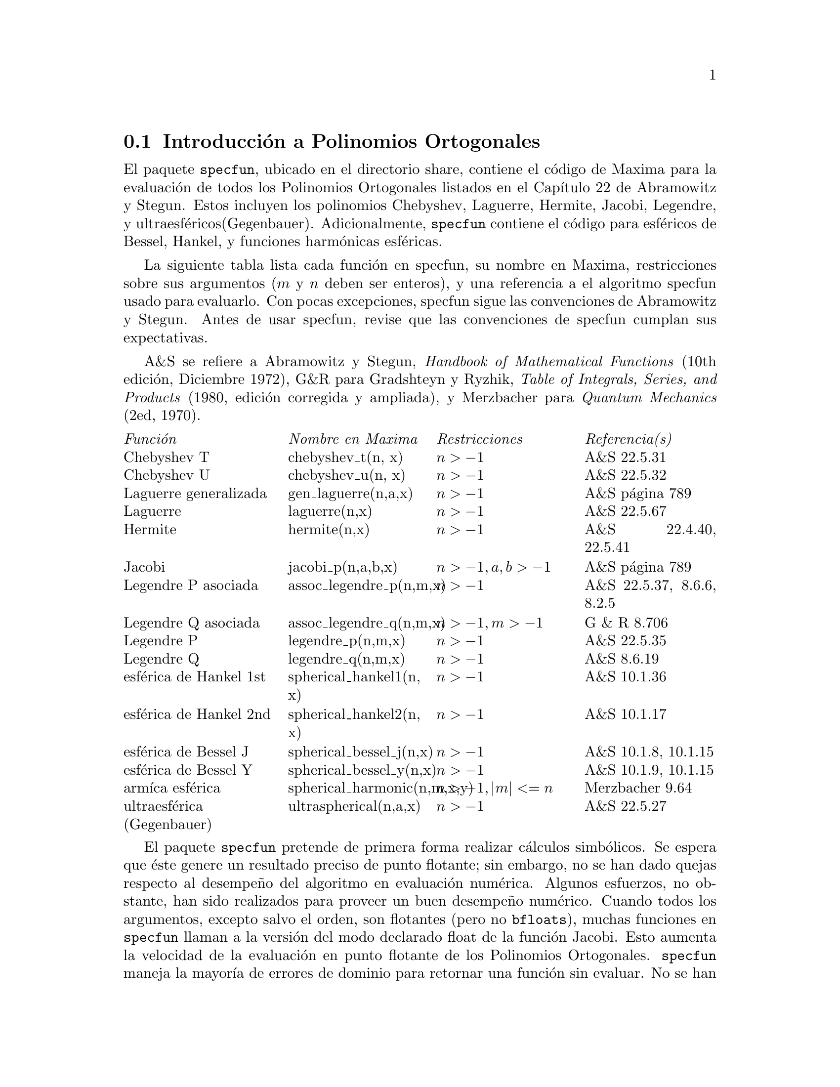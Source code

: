 
@menu
* Introducci@'on a los Polinomios Ortogonales::  
* Definiciones para los Polinomios Ortogonales::  
@end menu

@node Introducci@'on a los Polinomios Ortogonales, Definiciones para los Polinomios Ortogonales, , Polinomios Ortogonales
@comment  node-name,  next,  previous,  up
@section Introducci@'on a Polinomios Ortogonales

El paquete @code{specfun}, ubicado en el directorio share, contiene el c@'odigo de Maxima para la evaluaci@'on de todos los Polinomios Ortogonales listados en el Cap@'{@dotless{i}}tulo 22 de Abramowitz y Stegun. Estos incluyen los polinomios Chebyshev, Laguerre, Hermite, Jacobi, Legendre, y ultraesf@'ericos(Gegenbauer). Adicionalmente, @code{specfun} contiene el c@'odigo para esf@'ericos de Bessel, Hankel, y funciones harm@'onicas esf@'ericas. 

La siguiente tabla lista cada funci@'on en specfun, su nombre en Maxima, restricciones sobre sus argumentos (@math{ m } y @math{ n } deben ser enteros), y una referencia a el algoritmo specfun usado para evaluarlo. Con pocas excepciones, specfun sigue las convenciones de Abramowitz y Stegun.  Antes de usar specfun, revise que las convenciones de specfun cumplan sus expectativas.

A&S se refiere a Abramowitz y Stegun, @emph{Handbook of 
Mathematical Functions} (10th edici@'on, Diciembre 1972),
G&R para Gradshteyn y Ryzhik, 
@emph{Table of Integrals, Series, and Products}
(1980, edici@'on corregida y ampliada), y Merzbacher 
para @emph{Quantum Mechanics} (2ed, 1970).  


@multitable @columnfractions 0.25 0.25 0.25 0.25
@item @emph{Funci@'on} @tab  @emph{Nombre en Maxima}  @tab @emph{Restricciones} @tab @emph{Referencia(s)}
@item Chebyshev T @tab chebyshev_t(n, x) @tab @math{n > -1} @tab A&S 22.5.31 
@item Chebyshev U @tab chebyshev_u(n, x) @tab @math{n > -1} @tab A&S 22.5.32 
@item Laguerre generalizada @tab gen_laguerre(n,a,x) @tab @math{n > -1} @tab A&S p@'agina 789
@item Laguerre @tab laguerre(n,x) @tab @math{n > -1} @tab A&S 22.5.67
@item Hermite @tab hermite(n,x) @tab @math{n > -1} @tab A&S 22.4.40, 22.5.41
@item Jacobi @tab jacobi_p(n,a,b,x) @tab @math{ n > -1, a, b > -1} @tab A&S p@'agina 789
@item Legendre P asociada @tab assoc_legendre_p(n,m,x) @tab @math{n > -1} @tab A&S 22.5.37, 8.6.6, 8.2.5
@item Legendre Q asociada @tab assoc_legendre_q(n,m,x) @tab @math{n > -1, m > -1} @tab G & R 8.706
@item Legendre P @tab legendre_p(n,m,x) @tab @math{n > -1} @tab A&S 22.5.35
@item Legendre Q @tab legendre_q(n,m,x) @tab @math{n > -1} @tab A&S 8.6.19
@item esf@'erica de Hankel 1st @tab spherical_hankel1(n, x) @tab @math{n > -1} @tab A&S 10.1.36
@item esf@'erica de Hankel 2nd @tab spherical_hankel2(n, x) @tab @math{n > -1} @tab A&S 10.1.17
@item esf@'erica de Bessel J @tab spherical_bessel_j(n,x) @tab @math{n > -1} @tab A&S 10.1.8, 10.1.15
@item esf@'erica de Bessel Y @tab spherical_bessel_y(n,x) @tab @math{n > -1} @tab A&S 10.1.9, 10.1.15
@item arm@'{@dotless{i}}ca esf@'erica @tab spherical_harmonic(n,m,x,y) @tab @math{n > -1, |m| <= n} @tab Merzbacher 9.64
@item ultraesf@'erica (Gegenbauer) @tab ultraspherical(n,a,x) @tab @math{ n > -1} @tab A&S 22.5.27

@end multitable

El paquete @code{specfun} pretende de primera forma realizar c@'alculos simb@'olicos. Se espera que @'este genere un resultado preciso de punto flotante; sin embargo, no se han dado quejas respecto al desempe@~no del algoritmo en evaluaci@'on num@'erica. Algunos esfuerzos, no obstante, han sido realizados para proveer un buen desempe@~no num@'erico. Cuando todos los argumentos, excepto salvo el orden, son flotantes (pero no @code{bfloats}), muchas funciones en @code{specfun} llaman a la versi@'on del modo declarado float de la funci@'on Jacobi. Esto aumenta la velocidad de la evaluaci@'on en punto flotante de los Polinomios Ortogonales. @code{specfun} maneja la mayor@'{@dotless{i}}a de errores de dominio para retornar una funci@'on sin evaluar. No se han hecho esfuerzos para definir reglas de simplifiaci@'on (basado en las relaciones de recursi@'on) para funciones sin evaluar. Los usuarios pueden enterarse de que esto es posible para desaparecer una expresi@'on
que involucra sumas de funciones especiales no evaluadas, Maxima a@'un
es incapaz de reducirlas a cero. Tenga cuidado.

Para funciones de acceso en @code{specfun}, usted debe cargar primero specfun.o. Alternamente, usted puede a@~nadir declaraciones autocargadas a su archivo init.lsp (localizado en su directorio de trabajo). Para autocargar la
funci@'on hermite, por ejemplo, a@~nada: 

@lisp
   (defprop |$hermite| #"specfun.o" autoload) 
   (add2lnc '|$hermite| $props) 
@end lisp
a su archivo init.lsp. Un ejemplo del uso de specfun es: 

@example
(c1) load("specfun.o")$
(c2) [hermite(0,x),hermite(1,x),hermite(2,x)];
(d2) [1,2*x,-2*(1-2*x^2)]
(c3) diff(hermite(n,x),x);
(d3) 2*n*hermite(n-1,x)
@end example

Cuando use la versi@'on compilada de specfun, sea especialmente
cuidadoso de usar el n@'umero correcto de argumentos de funciones; llamandolos con muy pocos argumentos puede generar un mensaje de error fatal.
Por ejemplo 
@example
(c1) load("specfun")$
/* chebyshev_t requires two arguments. */
(c2) chebyshev_t(8);
Error: Caught fatal error [memory may be damaged]
Fast links are on: do (si::use-fast-links nil) for debugging
Error signalled by MMAPCAR.
Broken at SIMPLIFY.  Type :H for Help.
@end example

El c@'odigo de Maxima traducido a Lisp toma cada error de forma m@'as elegantemente. Si specfun.LISP est@'a instalado en su m@'aquina, el mismo computo resulta en un claro mensaje de error. Por  ejemplo:
@example
(c1) load("specfun.LISP")$
(c2) chebyshev_t(8);
Error: Expected 2 args but received 1 args
Fast links are on: do (si::use-fast-links nil) for debugging
Error signalled by MACSYMA-TOP-LEVEL.
Broken at |$CHEBYSHEV_T|.  Type :H for Help.
@end example 

Generalmente, el c@'odigo compilado correr@'a m@'as r@'apido que el c@'odigo traducido; sin embargo, el c@'odigo traducido puede ser mejor para el desarrollo del programa.  Para algunas funciones, cuando el orden es simb@'olico pero ha sido declarado para ser entero, @code{specfun} retornar@'a una representaci@'on en series. (La representaci@'on en series no es usada
por @code{specfun} para algunos computos.) Usted puede usar esta caracter@'{@dotless{i}}stica para buscar valores simb@'olicos para valores especiales de Polinomios Ortogonales. Un ejemplo:

@example
(c1) load("specfun")$
(c2) legendre_p(n,1);
(d2)        legendre_p(n, 1)
/* Se declara  n para ser entero; ahora legendre_p(n,1) se evalua a 1. */
(c3) declare(n,integer)$
(c4) legendre_p(n,1);
(d4)        1
(c5) ultraspherical(n,3/2,1);
(d4)         (n+1)*gamma (n+3) / (2*gamma (n+2))
@end example

A lo largo del ejemplo anterior no se mostraron, dos t@'erminos
de la suma que son adicionados fuera de la sumatoria. Removiendo estos
dos t@'erminos se evita errores asociados con @math{0^0}, t@'erminos
que en una suma se podr@'{@dotless{i}}an evaluar a 1, pero ser@'{@dotless{i}}an evaluados a 0 en una sumatoria de Maxima. Porque los indices de la suma van desde 1 a
@math{n - 1}, el indice de suma m@'as peque@~no exceder@'a al indice de suma superior cuando @math{ n = 0}; configurando @code{sumhack} a @code{true} se provee una soluci@'on. Por ejemplo:

@example 
(c1) load("specfun.o")$
(c2) declare(n,integer)$
(c3) e : legendre_p(n,x)$
(c4) ev(e,sum,n=0);
L@'{@dotless{i}}mite inferior para SUM: 1
es m@'as grande que el l@'{@dotless{i}}mite inferior: - 1
 -- an error. Quitting. To debug this try DEBUGMODE(TRUE);)
(c5) ev(e,sum,n=0),sumhack:true;
(d5)         1
@end example

Las mayor@'{@dotless{i}}a de las funciones en @code{specfun} tienen una propiedad gradef; derivadas con respecto al orden o a los par@'ametros de otras funciones
que no est@'an sin evaluar. El paquete specfun y su documentaci@'on fueron escritos por Barton Willis de la Universidad de Nebraska en Kearney. Se lanzaron bajo los t@'erminos de la Licencia Publica General (GPL). Envie reportes de errores y comentarios sobre este paquete a willisb@@unk.edu.  En su reporte, por favor incluya la informaci@'on de la versi@'on de Maxima y de specfun. La versi@'on de specfun puede ser encontrada usando get:
@example
 (c2) get('specfun,'version);
 (d2)          110
@end example

@node Definiciones para los Polinomios Ortogonales, , Introducci@'on a los Polinomios Ortogonales, Polinomios Ortogonales
@section Definiciones para los Polinomios Ortogonales

@defun ASSOC_LEGENDRE_P (n, m, x)
[paquete specfun] retorna la funci@'on asociada Legendre
de primera clase para enteros @math{ n > -1 } y
@math{ m > -1}. Cuando @math{ | m | > n } y @math{ n >= 0},
tenemos @math{assoc_legendre_p (n, m, x) = 0}.

Referencia: A&S 22.5.37 p@'agina 779,  A&S 8.6.6 (segunda 
ecuaci@'on) p@'agina 334, y A&S 8.2.5 p@'agina 333.
Para acceder a esta funci@'on haga @code{load("specfun");}.

V@'ease: @ref{ASSOC_LEGENDRE_Q}, @ref{LEGENDRE_P}, y @ref{LEGENDRE_Q}.
@end defun

@anchor{ASSOC_LEGENDRE_Q}
@defun ASSOC_LEGENDRE_Q (n, m, x)

[paquete specfun] retorna la funci@'on asociada Legendre
de segunda clase para enteros @math{ n > -1 } y
@math{ m > -1}.

Referencia: Gradshteyn y Ryzhik  8.706 p@'agina 1000.

Para acceder a esta funci@'on haga @code{load("specfun");}.

V@'ease tambi@'en: ASSOC_LEGENDRE_P, LEGENDRE_P, y LEGENDRE_Q.
@end defun

@defun CHEBYSHEV_T (n, x)

[paquete specfun] retorna la funci@'on Chebyshev de primera clase para
enteros @math{ n > -1}.


Referencia: A&S 22.5.31 p@'agina 778 y A&S 6.1.22 p@'agina 256.

Para acceder a esta funci@'on haga @code{load("specfun");}.

V@'ease tambi@'en: CHEBYSHEV_U.

@end defun

@defun CHEBYSHEV_U (n, x)

[paquete specfun] retorna la funci@'on Chebyshev de segunda clase para
enteros @math{ n > -1}.

Referencia: A&S, 22.8.3 p@'agina 783 y A&S 6.1.22 p@'agina 256. 

Para acceder a esta funci@'on haga @code{load("specfun");}.

V@'ease tambi@'en: CHEBYSHEV_T.

@end defun

@defun   GEN_LAGUERRE (n, a, x)

[paquete specfun] retorna el polinomio generalizado Laguerre
para enteros @math{ n > -1}.

Para acceder a esta funci@'on haga @code{load("specfun");}.

Referencia: tabla en la p@'agina 789 en A&S.

@end defun

@defun HERMITE (n,x)

[paquete specfun] retorna el polinomio Hermite
para enteros @math{ n > -1}.

Para acceder a esta funci@'on haga @code{load("specfun");}.

Referencia:  A&S 22.5.40 and 22.5.41, p@'agina 779.

@end defun

@defun  JACOBI_P (n, a, b, x)

[paquete specfun] retorna el polinomio Jacobi para
enteros @math{ n > -1 } y @math{ a } y @math{ b } simb@'olicos
o @math{ a > -1}  y @math{b > -1}. 
 
(Los polinomios Jacobi son actualmente definidos para todas
@math{ a } y @math{ b }; sin embargo, el peso del polinomio
Jacobi @math{ (1-x)^a(1+x)^b} no es integrable para @math{ a <= -1} o
@math{ b <= -1}.) 

Cuando @math{a, b}, y @math{ x } son flotantes (pero no bfloats)  
specfun llama una versi@'on especial modo-declarado de @math{jacobi_p}.
Para valores num@'ericos, la versi@'on modo declarado es mucho
m@'as r@'apida que en otras versiones. Algunas funciones en @code{specfun} son computadas como un caso especial de los polinomios Jacobi; ellos tambi@'en disfrutan del aumento de velocidad de la versi@'on modo declarado de
@math{jacobi}.

Si @math{ n } ha sido declarado para ser un entero, @math{jacobi_p (n, a, b, x)} retorna una representaci@'on de sumatoria para la funci@'on Jacobi. Porque Maxima simplifica @math{0^0} a @math{ 0 } en una suma, dos t@'erminos de la suma son adicionados fuera de la sumatoria.

Para acceder a esta funci@'on haga @code{load("specfun");}.

Referencia:  tabla en la p@'agina 789 en A&S.

@end defun

@defun  LAGUERRE (n, x)

[paquete specfun] retorna el polinomio Laguerre para
enteros @math{ n > -1}.  

Referencia: A&S 22.5.16, p@'agina 778 y A&S p@'agina 789.

Para acceder a esta funci@'on haga @code{load("specfun");}. 

V@'ease tambi@'en: GEN_LAGUERRE.

@end defun

@anchor{LEGENDRE_P}
@defun  LEGENDRE_P (n, x)


[paquete specfun] retorna el polinomio Legendre de 
primera clase para enteros @math{ n > -1}.  

Referencia: A&S 22.5.35 p@'agina 779.

Para acceder a esta funci@'on haga @code{load("specfun");}.

V@'ease: @ref{LEGENDRE_Q}.

@end defun

@anchor{LEGENDRE_Q}
@defun  LEGENDRE_Q (n, x)

[paquete specfun] retorna el polinomio Legendre de 
primera clase para enteros @math{ n > -1}.  

Referencia: A&S 8.6.19 p@'agina 334.

Para acceder a esta funci@'on haga @code{load("specfun");}.

V@'ease tambi@'en: LEGENDRE_P.

@end defun

@defun SPHERICAL_BESSEL_J (n, x)

[paquete specfun] retorna la funci@'on Bessel esf@'erica de
primera clase para enteros @math{ n > -1}.  

Referencia: A&S 10.1.8 p@'agina 437 y A&S 10.1.15 p@'agina 439.

Para acceder a esta funci@'on haga @code{load("specfun");}.

V@'ease tambi@'en: SPHERICAL_HANKEL1, SPHERICAL_HANKEL2 
y SPHERICAL_BESSEL_Y.

@end defun

@defun SPHERICAL_BESSEL_Y (n, x)

[paquete specfun] retorna la funci@'on Bessel esf@'erica de
segunda clase para enteros @math{ n > -1}. 

Referencia: A&S 10.1.9 p@'agina 437 y 10.1.15 p@'agina 439.

Para acceder a esta funci@'on haga @code{load("specfun");}.

V@'ease tambi@'en:''SPHERICAL_HANKEL1, SPHERICAL_HANKEL2
y SPHERICAL_BESSEL_Y.

@end defun

@defun SPHERICAL_HANKEL1 (n,x)

[paquete specfun] retorna la funci@'on Hankel esf@'erica de
primera clase para enteros @math{ n > -1}.  

Referencia: A&S 10.1.36 p@'agina 439.

Para acceder a esta funci@'on haga @code{load("specfun");}.

V@'ease tambi@'en: SPHERICAL_HANKEL2, SPHERICAL_BESSEL_J y
SPHERICAL_BESSEL_Y.

@end defun

@defun SPHERICAL_HANKEL2 (n,x)

[paquete specfun] retorna la funci@'on Hankel esf@'erica de
segunda clase para enteros @math{ n > -1}.  

Referencia:  A&S 10.1.17 p@'agina 439.

Para acceder a esta funci@'on haga @code{load("specfun");}.

V@'ease tambi@'en: SPHERICAL_HANKEL1, SPHERICAL_BESSEL_J, and
SPHERICAL_BESSEL_Y.

@end defun

@defun SPHERICAL_HARMONIC (n,  m, x, y)

[paquete specfun] retorna la funci@'on arm@'onica esf@'erica 
para enteros @math{ n > -1} y @math{ | m | <= n }.

Referencia:  Merzbacher 9.64.

Para acceder a esta funci@'on haga @code{load("specfun");}.

V@'ease tambi@'en: ASSOC_LEGENDRE_P

@end defun

@defun ULTRASPHERICAL (n,a,x)

[paquete specfun] retorna los polinomios ultraesf@'ericos para
enteros @math{ n > -1}. Los polinomios ultraesf@'ericos son
tambi@'en conocidos como polinomios Gegenbauer.

Referencia: A&S 22.5.27

Para acceder a esta funci@'on haga @code{load("specfun");}.

V@'ease tambi@'en: JACOBI_P.

@end defun
